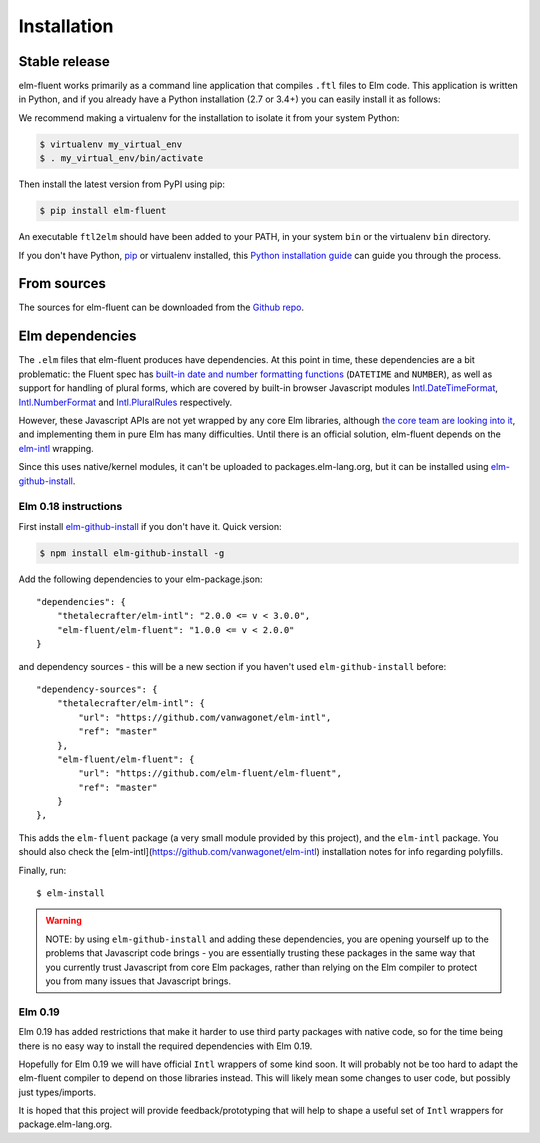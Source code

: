 .. highlight:: shell

============
Installation
============


Stable release
--------------

elm-fluent works primarily as a command line application that compiles ``.ftl``
files to Elm code. This application is written in Python, and if you already have
a Python installation (2.7 or 3.4+) you can easily install it as follows:

We recommend making a virtualenv for the installation to isolate it from your
system Python:

.. code-block:: console

   $ virtualenv my_virtual_env
   $ . my_virtual_env/bin/activate

Then install the latest version from PyPI using pip:

.. code-block:: console

   $ pip install elm-fluent

An executable ``ftl2elm`` should have been added to your PATH, in your system
``bin`` or the virtualenv ``bin`` directory.

If you don't have Python, `pip`_ or virtualenv installed, this `Python
installation guide`_ can guide you through the process.

.. _pip: https://pip.pypa.io
.. _Python installation guide: http://docs.python-guide.org/en/latest/starting/installation/


From sources
------------

The sources for elm-fluent can be downloaded from the `Github repo`_.

.. _Github repo: https://github.com/elm-fluent/elm-fluent


Elm dependencies
----------------

The ``.elm`` files that elm-fluent produces have dependencies. At this point in
time, these dependencies are a bit problematic: the Fluent spec has `built-in
date and number formatting functions
<https://projectfluent.org/fluent/guide/functions.html#built-in-functions>`_
(``DATETIME`` and ``NUMBER``), as well as support for handling of plural forms,
which are covered by built-in browser Javascript modules `Intl.DateTimeFormat
<https://developer.mozilla.org/en-US/docs/Web/JavaScript/Reference/Global_Objects/DateTimeFormat>`_,
`Intl.NumberFormat
<https://developer.mozilla.org/en-US/docs/Web/JavaScript/Reference/Global_Objects/NumberFormat>`_
and `Intl.PluralRules
<https://developer.mozilla.org/en-US/docs/Web/JavaScript/Reference/Global_Objects/PluralRules>`_
respectively.

However, these Javascript APIs are not yet wrapped by any core Elm libraries,
although `the core team are looking into it
<https://discourse.elm-lang.org/t/state-of-localization-l10n-and-v0-19/1541/18>`_,
and implementing them in pure Elm has many difficulties. Until there is an
official solution, elm-fluent depends on the `elm-intl
<https://github.com/vanwagonet/elm-intl/>`_ wrapping.

Since this uses native/kernel modules, it can't be uploaded to
packages.elm-lang.org, but it can be installed using `elm-github-install
<https://github.com/gdotdesign/elm-github-install/>`_.

Elm 0.18 instructions
~~~~~~~~~~~~~~~~~~~~~

First install `elm-github-install
<https://github.com/gdotdesign/elm-github-install/>`_ if you don't have it.
Quick version:

.. code-block:: console

   $ npm install elm-github-install -g

Add the following dependencies to your elm-package.json::

    "dependencies": {
        "thetalecrafter/elm-intl": "2.0.0 <= v < 3.0.0",
        "elm-fluent/elm-fluent": "1.0.0 <= v < 2.0.0"
    }

and dependency sources - this will be a new section if you haven't used
``elm-github-install`` before::

    "dependency-sources": {
        "thetalecrafter/elm-intl": {
            "url": "https://github.com/vanwagonet/elm-intl",
            "ref": "master"
        },
        "elm-fluent/elm-fluent": {
            "url": "https://github.com/elm-fluent/elm-fluent",
            "ref": "master"
        }
    },

This adds the ``elm-fluent`` package (a very small module provided by this
project), and the ``elm-intl`` package. You should also check the
[elm-intl](https://github.com/vanwagonet/elm-intl) installation notes for info
regarding polyfills.

Finally, run::

  $ elm-install

.. warning::

   NOTE: by using ``elm-github-install`` and adding these dependencies, you are
   opening yourself up to the problems that Javascript code brings - you are
   essentially trusting these packages in the same way that you currently trust
   Javascript from core Elm packages, rather than relying on the Elm compiler to
   protect you from many issues that Javascript brings.


Elm 0.19
~~~~~~~~

Elm 0.19 has added restrictions that make it harder to use third party packages
with native code, so for the time being there is no easy way to install the
required dependencies with Elm 0.19.

Hopefully for Elm 0.19 we will have official ``Intl`` wrappers of some kind
soon. It will probably not be too hard to adapt the elm-fluent compiler to
depend on those libraries instead. This will likely mean some changes to user
code, but possibly just types/imports.

It is hoped that this project will provide feedback/prototyping that will help
to shape a useful set of ``Intl`` wrappers for package.elm-lang.org.
